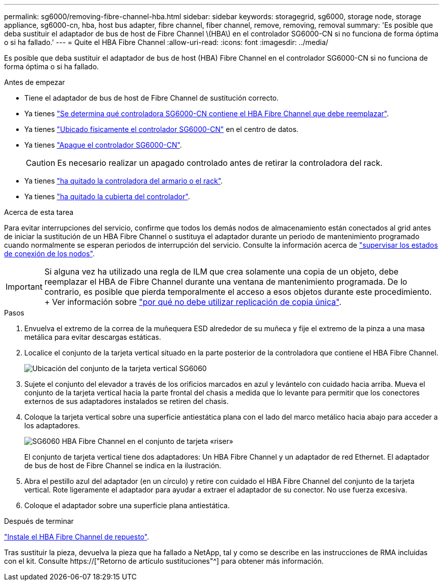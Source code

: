 ---
permalink: sg6000/removing-fibre-channel-hba.html 
sidebar: sidebar 
keywords: storagegrid, sg6000, storage node, storage appliance, sg6000-cn, hba, host bus adapter, fibre channel, fiber channel, remove, removing, removal 
summary: 'Es posible que deba sustituir el adaptador de bus de host de Fibre Channel \(HBA\) en el controlador SG6000-CN si no funciona de forma óptima o si ha fallado.' 
---
= Quite el HBA Fibre Channel
:allow-uri-read: 
:icons: font
:imagesdir: ../media/


[role="lead"]
Es posible que deba sustituir el adaptador de bus de host (HBA) Fibre Channel en el controlador SG6000-CN si no funciona de forma óptima o si ha fallado.

.Antes de empezar
* Tiene el adaptador de bus de host de Fibre Channel de sustitución correcto.
* Ya tienes link:verifying-fibre-channel-hba-to-replace.html["Se determina qué controladora SG6000-CN contiene el HBA Fibre Channel que debe reemplazar"].
* Ya tienes link:locating-controller-in-data-center.html["Ubicado físicamente el controlador SG6000-CN"] en el centro de datos.
* Ya tienes link:shutting-down-sg6000-cn-controller.html["Apague el controlador SG6000-CN"].
+

CAUTION: Es necesario realizar un apagado controlado antes de retirar la controladora del rack.

* Ya tienes link:removing-sg6000-cn-controller-from-cabinet-or-rack.html["ha quitado la controladora del armario o el rack"].
* Ya tienes link:removing-sg6000-cn-controller-cover.html["ha quitado la cubierta del controlador"].


.Acerca de esta tarea
Para evitar interrupciones del servicio, confirme que todos los demás nodos de almacenamiento están conectados al grid antes de iniciar la sustitución de un HBA Fibre Channel o sustituya el adaptador durante un periodo de mantenimiento programado cuando normalmente se esperan periodos de interrupción del servicio. Consulte la información acerca de link:../monitor/monitoring-system-health.html#monitor-node-connection-states["supervisar los estados de conexión de los nodos"].


IMPORTANT: Si alguna vez ha utilizado una regla de ILM que crea solamente una copia de un objeto, debe reemplazar el HBA de Fibre Channel durante una ventana de mantenimiento programada. De lo contrario, es posible que pierda temporalmente el acceso a esos objetos durante este procedimiento. + Ver información sobre link:../ilm/why-you-should-not-use-single-copy-replication.html["por qué no debe utilizar replicación de copia única"].

.Pasos
. Envuelva el extremo de la correa de la muñequera ESD alrededor de su muñeca y fije el extremo de la pinza a una masa metálica para evitar descargas estáticas.
. Localice el conjunto de la tarjeta vertical situado en la parte posterior de la controladora que contiene el HBA Fibre Channel.
+
image::../media/sg6060_riser_assembly_location.jpg[Ubicación del conjunto de la tarjeta vertical SG6060]

. Sujete el conjunto del elevador a través de los orificios marcados en azul y levántelo con cuidado hacia arriba. Mueva el conjunto de la tarjeta vertical hacia la parte frontal del chasis a medida que lo levante para permitir que los conectores externos de sus adaptadores instalados se retiren del chasis.
. Coloque la tarjeta vertical sobre una superficie antiestática plana con el lado del marco metálico hacia abajo para acceder a los adaptadores.
+
image::../media/sg6060_fc_hba_location.jpg[SG6060 HBA Fibre Channel en el conjunto de tarjeta «riser»]

+
El conjunto de tarjeta vertical tiene dos adaptadores: Un HBA Fibre Channel y un adaptador de red Ethernet. El adaptador de bus de host de Fibre Channel se indica en la ilustración.

. Abra el pestillo azul del adaptador (en un círculo) y retire con cuidado el HBA Fibre Channel del conjunto de la tarjeta vertical. Rote ligeramente el adaptador para ayudar a extraer el adaptador de su conector. No use fuerza excesiva.
. Coloque el adaptador sobre una superficie plana antiestática.


.Después de terminar
link:reinstalling-fibre-channel-hba.html["Instale el HBA Fibre Channel de repuesto"].

Tras sustituir la pieza, devuelva la pieza que ha fallado a NetApp, tal y como se describe en las instrucciones de RMA incluidas con el kit. Consulte https://["Retorno de artículo  sustituciones"^] para obtener más información.
